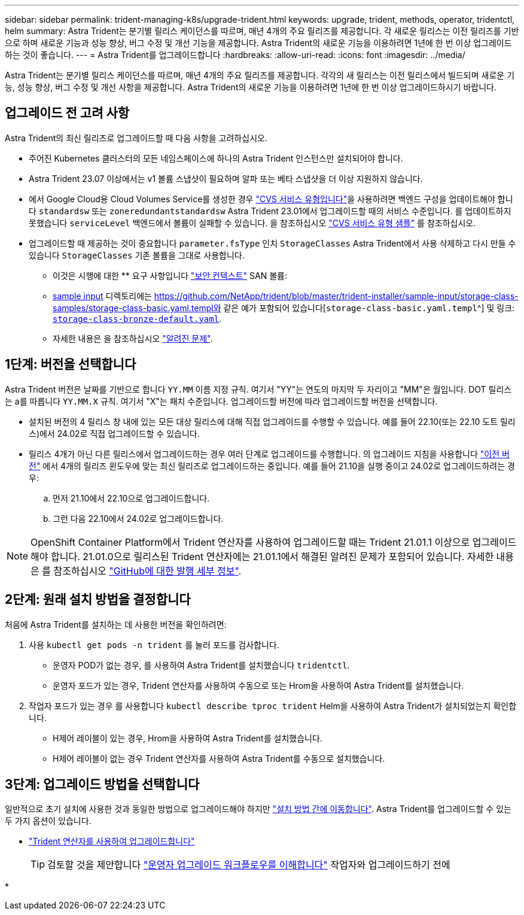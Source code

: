 ---
sidebar: sidebar 
permalink: trident-managing-k8s/upgrade-trident.html 
keywords: upgrade, trident, methods, operator, tridentctl, helm 
summary: Astra Trident는 분기별 릴리스 케이던스를 따르며, 매년 4개의 주요 릴리즈를 제공합니다. 각 새로운 릴리스는 이전 릴리즈를 기반으로 하며 새로운 기능과 성능 향상, 버그 수정 및 개선 기능을 제공합니다. Astra Trident의 새로운 기능을 이용하려면 1년에 한 번 이상 업그레이드하는 것이 좋습니다. 
---
= Astra Trident를 업그레이드합니다
:hardbreaks:
:allow-uri-read: 
:icons: font
:imagesdir: ../media/


[role="lead"]
Astra Trident는 분기별 릴리스 케이던스를 따르며, 매년 4개의 주요 릴리즈를 제공합니다. 각각의 새 릴리스는 이전 릴리스에서 빌드되며 새로운 기능, 성능 향상, 버그 수정 및 개선 사항을 제공합니다. Astra Trident의 새로운 기능을 이용하려면 1년에 한 번 이상 업그레이드하시기 바랍니다.



== 업그레이드 전 고려 사항

Astra Trident의 최신 릴리즈로 업그레이드할 때 다음 사항을 고려하십시오.

* 주어진 Kubernetes 클러스터의 모든 네임스페이스에 하나의 Astra Trident 인스턴스만 설치되어야 합니다.
* Astra Trident 23.07 이상에서는 v1 볼륨 스냅샷이 필요하며 알파 또는 베타 스냅샷을 더 이상 지원하지 않습니다.
* 에서 Google Cloud용 Cloud Volumes Service를 생성한 경우 link:../trident-use/gcp.html#learn-about-astra-trident-support-for-cloud-volumes-service-for-google-cloud["CVS 서비스 유형입니다"]을 사용하려면 백엔드 구성을 업데이트해야 합니다 `standardsw` 또는 `zoneredundantstandardsw` Astra Trident 23.01에서 업그레이드할 때의 서비스 수준입니다. 를 업데이트하지 못했습니다 `serviceLevel` 백엔드에서 볼륨이 실패할 수 있습니다. 을 참조하십시오 link:../trident-use/gcp.html#cvs-service-type-examples["CVS 서비스 유형 샘플"] 를 참조하십시오.
* 업그레이드할 때 제공하는 것이 중요합니다 `parameter.fsType` 인치 `StorageClasses` Astra Trident에서 사용 삭제하고 다시 만들 수 있습니다 `StorageClasses` 기존 볼륨을 그대로 사용합니다.
+
** 이것은 시행에 대한 ** 요구 사항입니다 https://kubernetes.io/docs/tasks/configure-pod-container/security-context/["보안 컨텍스트"^] SAN 볼륨:
** https://github.com/NetApp/trident/tree/master/trident-installer/sample-input[sample input^] 디렉토리에는 https://github.com/NetApp/trident/blob/master/trident-installer/sample-input/storage-class-samples/storage-class-basic.yaml.templ와 같은 예가 포함되어 있습니다[`storage-class-basic.yaml.templ`^] 및 링크: https://github.com/NetApp/trident/blob/master/trident-installer/sample-input/storage-class-samples/storage-class-bronze-default.yaml[`storage-class-bronze-default.yaml`^].
** 자세한 내용은 을 참조하십시오 link:../trident-rn.html["알려진 문제"].






== 1단계: 버전을 선택합니다

Astra Trident 버전은 날짜를 기반으로 합니다 `YY.MM` 이름 지정 규칙. 여기서 "YY"는 연도의 마지막 두 자리이고 "MM"은 월입니다. DOT 릴리스는 a를 따릅니다 `YY.MM.X` 규칙. 여기서 "X"는 패치 수준입니다. 업그레이드할 버전에 따라 업그레이드할 버전을 선택합니다.

* 설치된 버전의 4 릴리스 창 내에 있는 모든 대상 릴리스에 대해 직접 업그레이드를 수행할 수 있습니다. 예를 들어 22.10(또는 22.10 도트 릴리스)에서 24.02로 직접 업그레이드할 수 있습니다.
* 릴리스 4개가 아닌 다른 릴리스에서 업그레이드하는 경우 여러 단계로 업그레이드를 수행합니다. 의 업그레이드 지침을 사용합니다 link:../earlier-versions.html["이전 버전"] 에서 4개의 릴리즈 윈도우에 맞는 최신 릴리즈로 업그레이드하는 중입니다. 예를 들어 21.10을 실행 중이고 24.02로 업그레이드하려는 경우:
+
.. 먼저 21.10에서 22.10으로 업그레이드합니다.
.. 그런 다음 22.10에서 24.02로 업그레이드합니다.





NOTE: OpenShift Container Platform에서 Trident 연산자를 사용하여 업그레이드할 때는 Trident 21.01.1 이상으로 업그레이드해야 합니다. 21.01.0으로 릴리스된 Trident 연산자에는 21.01.1에서 해결된 알려진 문제가 포함되어 있습니다. 자세한 내용은 를 참조하십시오 https://github.com/NetApp/trident/issues/517["GitHub에 대한 발행 세부 정보"^].



== 2단계: 원래 설치 방법을 결정합니다

처음에 Astra Trident를 설치하는 데 사용한 버전을 확인하려면:

. 사용 `kubectl get pods -n trident` 를 눌러 포드를 검사합니다.
+
** 운영자 POD가 없는 경우, 를 사용하여 Astra Trident를 설치했습니다 `tridentctl`.
** 운영자 포드가 있는 경우, Trident 연산자를 사용하여 수동으로 또는 Hrom을 사용하여 Astra Trident를 설치했습니다.


. 작업자 포드가 있는 경우 를 사용합니다 `kubectl describe tproc trident` Helm을 사용하여 Astra Trident가 설치되었는지 확인합니다.
+
** H제어 레이블이 있는 경우, Hrom을 사용하여 Astra Trident를 설치했습니다.
** H제어 레이블이 없는 경우 Trident 연산자를 사용하여 Astra Trident를 수동으로 설치했습니다.






== 3단계: 업그레이드 방법을 선택합니다

일반적으로 초기 설치에 사용한 것과 동일한 방법으로 업그레이드해야 하지만 link:../trident-get-started/kubernetes-deploy.html#moving-between-installation-methods["설치 방법 간에 이동합니다"]. Astra Trident를 업그레이드할 수 있는 두 가지 옵션이 있습니다.

* link:upgrade-operator.html["Trident 연산자를 사용하여 업그레이드합니다"]
+

TIP: 검토할 것을 제안합니다 link:upgrade-operator-overview.html["운영자 업그레이드 워크플로우를 이해합니다"] 작업자와 업그레이드하기 전에

* 

